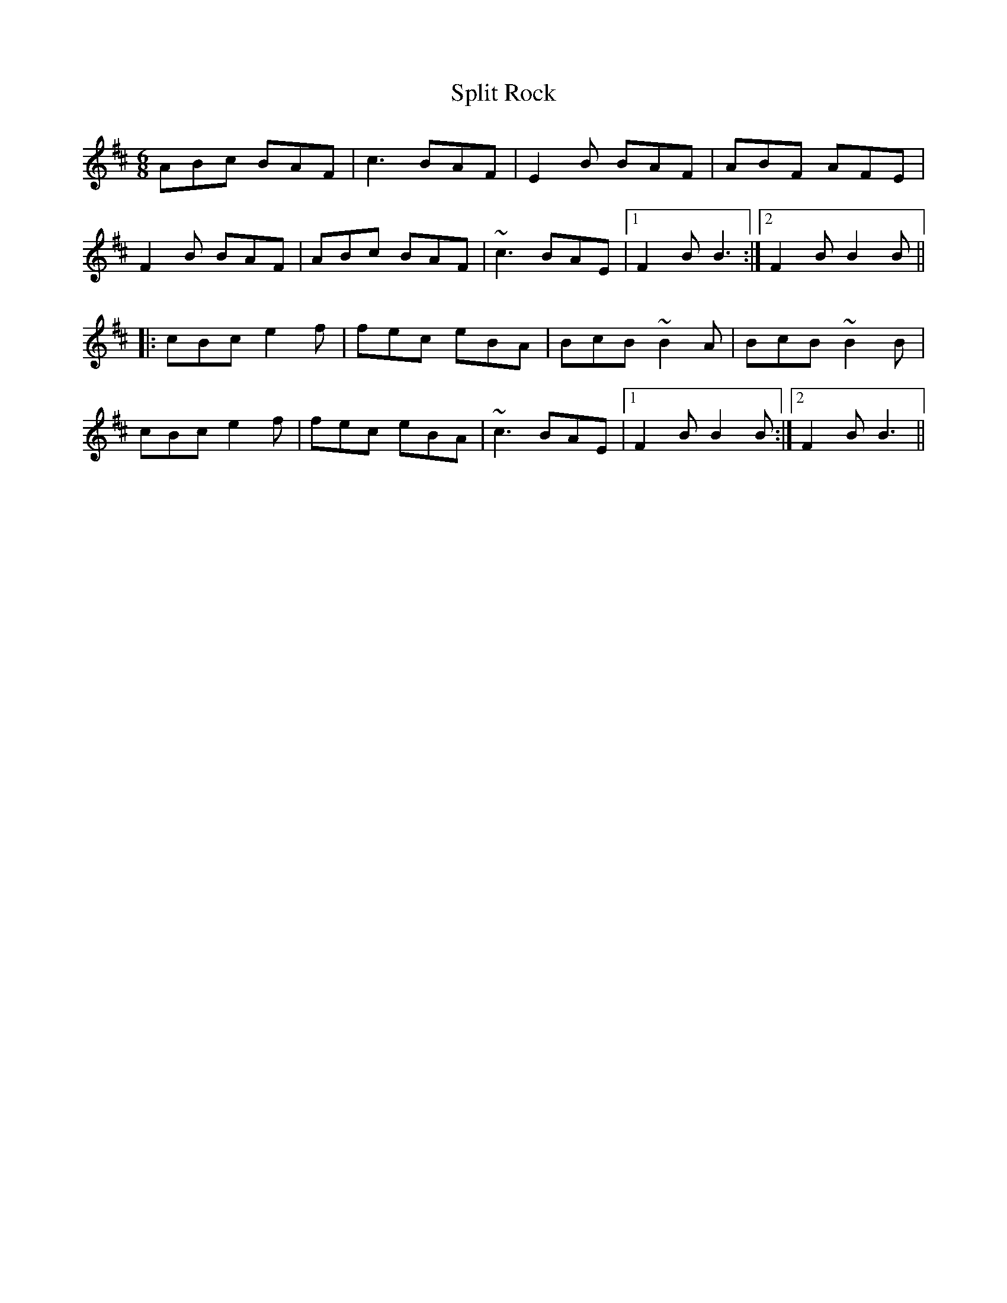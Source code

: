X: 38095
T: Split Rock
R: jig
M: 6/8
K: Bminor
ABc BAF|c3 BAF|E2B BAF|ABF AFE|
F2B BAF|ABc BAF|~c3 BAE|1 F2B B3:|2 F2B B2B||
|:cBc e2f|fec eBA|BcB ~B2A|BcB ~B2B|
cBc e2f|fec eBA|~c3 BAE|1 F2B B2B:|2 F2B B3||

